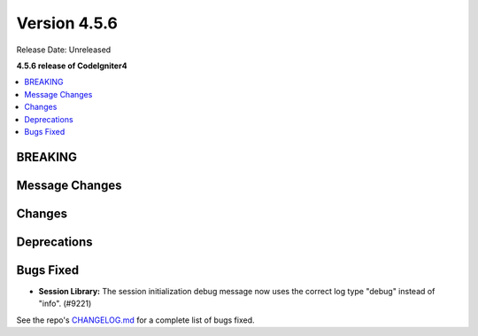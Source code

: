 #############
Version 4.5.6
#############

Release Date: Unreleased

**4.5.6 release of CodeIgniter4**

.. contents::
    :local:
    :depth: 3

********
BREAKING
********

***************
Message Changes
***************

*******
Changes
*******

************
Deprecations
************

**********
Bugs Fixed
**********
- **Session Library:** The session initialization debug message now uses the correct log type "debug" instead of "info". (#9221)

See the repo's
`CHANGELOG.md <https://github.com/codeigniter4/CodeIgniter4/blob/develop/CHANGELOG.md>`_
for a complete list of bugs fixed.
